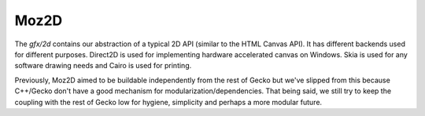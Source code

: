 Moz2D
========================

The `gfx/2d` contains our abstraction of a typical 2D API (similar
to the HTML Canvas API). It has different backends used for different
purposes. Direct2D is used for implementing hardware accelerated
canvas on Windows. Skia is used for any software drawing needs and
Cairo is used for printing.

Previously, Moz2D aimed to be buildable independently from the rest of
Gecko but we've slipped from this because C++/Gecko don't have a good
mechanism for modularization/dependencies. That being said, we still try
to keep the coupling with the rest of Gecko low for hygiene, simplicity
and perhaps a more modular future.
